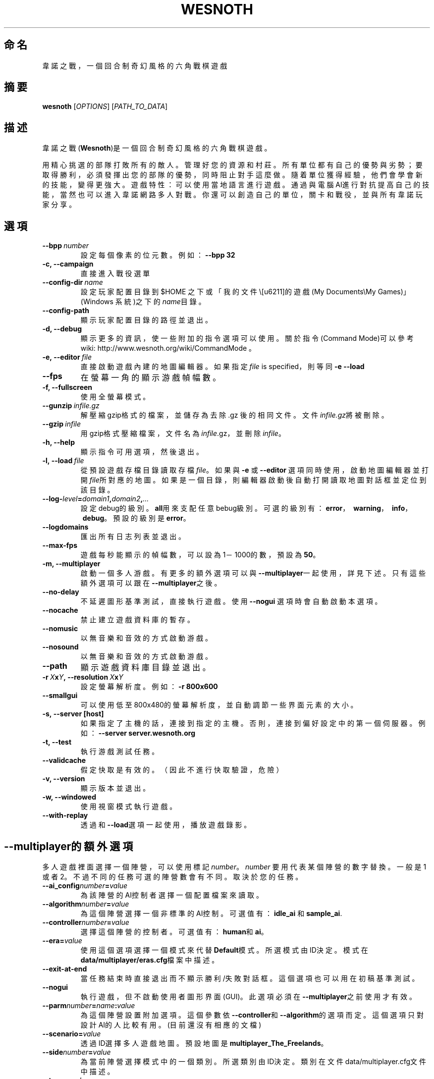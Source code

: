 .\" This program is free software; you can redistribute it and/or modify
.\" it under the terms of the GNU General Public License as published by
.\" the Free Software Foundation; either version 2 of the License, or
.\" (at your option) any later version.
.\"
.\" This program is distributed in the hope that it will be useful,
.\" but WITHOUT ANY WARRANTY; without even the implied warranty of
.\" MERCHANTABILITY or FITNESS FOR A PARTICULAR PURPOSE.  See the
.\" GNU General Public License for more details.
.\"
.\" You should have received a copy of the GNU General Public License
.\" along with this program; if not, write to the Free Software
.\" Foundation, Inc., 51 Franklin Street, Fifth Floor, Boston, MA  02110-1301  USA
.\"
.
.\"*******************************************************************
.\"
.\" This file was generated with po4a. Translate the source file.
.\"
.\"*******************************************************************
.TH WESNOTH 6 2009 wesnoth "Battle for Wesnoth"
.
.SH 命名
韋諾之戰，一個回合制奇幻風格的六角戰棋遊戲
.
.SH 摘要
.
\fBwesnoth\fP [\fIOPTIONS\fP] [\fIPATH_TO_DATA\fP]
.
.SH 描述
.
韋諾之戰(\fBWesnoth\fP)是一個回合制奇幻風格的六角戰棋遊戲。

用精心挑選的部隊打敗所有的敵人。管理好您的資源和村莊。 所有單位都有自己的優勢與劣勢；要取得勝利，必須發揮出您的部隊的優勢， 同時阻止對手這麼做。
隨着單位獲得經驗，他們會學會新的技能，變得更強大。
遊戲特性：可以使用當地語言進行遊戲。通過與電腦AI進行對抗提高自己的技能，當然也可以進入韋諾網路多人對戰。你還可以創造自己的單位，關卡和戰役，並與所有韋諾玩家分享。
.
.SH 選項
.
.TP 
\fB\-\-bpp\fP\fI\ number\fP
設定每個像素的位元數。例如：\fB\-\-bpp 32\fP
.TP 
\fB\-c, \-\-campaign\fP
直接進入戰役選單
.TP 
\fB\-\-config\-dir\fP\fI\ name\fP
設定玩家配置目錄到 $HOME 之下或「我的文件\我的遊戲 (My Documents\eMy Games)」(Windows 系統)之下的
\fIname\fP目錄。
.TP 
\fB\-\-config\-path\fP
顯示玩家配置目錄的路徑並退出。
.TP 
\fB\-d, \-\-debug\fP
顯示更多的資訊，使一些附加的指令選項可以使用。關於指令(Command Mode)可以參考wiki:
http://www.wesnoth.org/wiki/CommandMode 。
.TP 
\fB\-e,\ \-\-editor\fP\fI\ file\fP
直接啟動遊戲內建的地圖編輯器。如果指定 \fIfile\fP is specified，則等同 \fB\-e \-\-load\fP
.TP 
\fB\-\-fps\fP
在螢幕一角的顯示游戲幀幅數。
.TP 
\fB\-f, \-\-fullscreen\fP
使用全螢幕模式。
.TP 
\fB\-\-gunzip\fP\fI\ infile.gz\fP
解壓縮gzip格式的檔案，並儲存為去除 .gz 後的相同文件。文件\fIinfile.gz\fP將被刪除。
.TP 
\fB\-\-gzip\fP\fI\ infile\fP
用gzip格式壓縮檔案，文件名為\fIinfile\fP.gz，並刪除\fIinfile\fP。
.TP 
\fB\-h, \-\-help\fP
顯示指令可用選項，然後退出。
.TP 
\fB\-l,\ \-\-load\fP\fI\ file\fP
從預設遊戲存檔目錄讀取存檔\fIfile\fP。如果與 \fB\-e\fP 或 \fB\-\-editor\fP
選項同時使用，啟動地圖編輯器並打開\fIfile\fP所對應的地圖。如果是一個目錄，則編輯器啟動後自動打開讀取地圖對話框並定位到該目錄。
.TP 
\fB\-\-log\-\fP\fIlevel\fP\fB=\fP\fIdomain1\fP\fB,\fP\fIdomain2\fP\fB,\fP\fI...\fP
設定debug的級別。\fBall\fP用來支配任意bebug級別。可選的級別有：\fBerror\fP，\ \fBwarning\fP，\ \fBinfo\fP，\ \fBdebug\fP。預設的級別是\fBerror\fP。
.TP 
\fB\-\-logdomains\fP
匯出所有日志列表並退出。
.TP 
\fB\-\-max\-fps\fP
遊戲每秒能顯示的幀幅數，可以設為1－1000的數，預設為\fB50\fP。
.TP 
\fB\-m, \-\-multiplayer\fP
啟動一個多人游戲。有更多的額外選項可以與\fB\-\-multiplayer\fP一起使用，詳見下述。只有這些額外選項可以跟在\fB\-\-multiplayer\fP之後。
.TP 
\fB\-\-no\-delay\fP
不延遲圖形基準測試，直接執行遊戲。使用 \fB\-\-nogui\fP 選項時會自動啟動本選項。
.TP 
\fB\-\-nocache\fP
禁止建立遊戲資料庫的暫存。
.TP 
\fB\-\-nomusic\fP
以無音樂和音效的方式啟動游戲。
.TP 
\fB\-\-nosound\fP
以無音樂和音效的方式啟動游戲。
.TP 
\fB\-\-path\fP
顯示遊戲資料庫目錄並退出。
.TP 
\fB\-r\ \fP\fIX\fP\fBx\fP\fIY\fP\fB,\ \-\-resolution\ \fP\fIX\fP\fBx\fP\fIY\fP
設定螢幕解析度。例如： \fB\-r 800x600\fP
.TP 
\fB\-\-smallgui\fP
可以使用低至800x480的螢幕解析度，並自動調節一些界面元素的大小。
.TP 
\fB\-s,\ \-\-server\ [host]\fP
如果指定了主機的話，連接到指定的主機。否則，連接到偏好設定中的第一個伺服器。例如：\fB\-\-server server.wesnoth.org\fP
.TP 
\fB\-t, \-\-test\fP
執行游戲測試任務。
.TP 
\fB\-\-validcache\fP
假定快取是有效的。（因此不進行快取驗證，危險）
.TP 
\fB\-v, \-\-version\fP
顯示版本並退出。
.TP 
\fB\-w, \-\-windowed\fP
使用視窗模式執行遊戲。
.TP 
\fB\-\-with\-replay\fP
透過和\fB\-\-load\fP選項一起使用，播放遊戲錄影。
.
.SH \-\-multiplayer的額外選項
.
多人遊戲裡面選擇一個陣營，可以使用標記\fInumber\fP。 \fInumber\fP 要用代表某個陣營的數字替換。一般是1
或者2。不過不同的任務可選的陣營數會有不同。取決於您的任務。
.TP 
\fB\-\-ai_config\fP\fInumber\fP\fB=\fP\fIvalue\fP
為該陣營的AI控制者選擇一個配置檔案來讀取。
.TP 
\fB\-\-algorithm\fP\fInumber\fP\fB=\fP\fIvalue\fP
為這個陣營選擇一個非標準的AI控制。可選值有：\fBidle_ai\fP 和 \fBsample_ai\fP.
.TP  
\fB\-\-controller\fP\fInumber\fP\fB=\fP\fIvalue\fP
選擇這個陣營的控制者。可選值有：\fBhuman\fP和\fBai\fP。
.TP  
\fB\-\-era=\fP\fIvalue\fP
使用這個選項選擇一個模式來代替\fBDefault\fP模式。所選模式由ID決定。模式在\fBdata/multiplayer/eras.cfg\fP檔案中描述。
.TP 
\fB\-\-exit\-at\-end\fP
當任務結束時直接退出而不顯示勝利/失敗對話框。這個選項也可以用在初稿基準測試。
.TP 
\fB\-\-nogui\fP
執行遊戲，但不啟動使用者圖形界面(GUI)。此選項必須在\fB\-\-multiplayer\fP之前使用才有效。
.TP 
\fB\-\-parm\fP\fInumber\fP\fB=\fP\fIname\fP\fB:\fP\fIvalue\fP
為這個陣營設置附加選項。這個參數依\fB\-\-controller\fP和\fB\-\-algorithm\fP的選項而定。這個選項只對設計AI的人比較有用。(目前還沒有相應的文檔)
.TP 
\fB\-\-scenario=\fP\fIvalue\fP
透過ID選擇多人遊戲地圖。預設地圖是\fBmultiplayer_The_Freelands\fP。
.TP 
\fB\-\-side\fP\fInumber\fP\fB=\fP\fIvalue\fP
為當前陣營選擇模式中的一個類別。所選類別由ID決定。類別在文件data/multiplayer.cfg文件中描述。
.TP 
\fB\-\-turns=\fP\fIvalue\fP
設定所選任務的回合數限制。預設值為\fB50\fP。
.
.SH 退出狀態碼
.
正常退出時的狀態碼為0。狀態碼1代表發生了（SDL、視訊、字型等）初始化錯誤。狀態碼2代表命令行選項中有錯誤。
.
.SH 作者
.
由David White <davidnwhite@verizon.net>編寫。
.br
經Nils Kneuper <crazy\-ivanovic@gmx.net>, ott <ott@gaon.net>
and Soliton <soliton.de@gmail.com>更動。
.br
這個說明頁最早由 Cyril Bouthors 撰寫<cyril@bouthors.org>。
.br
官方網站：http://www.wesnoth.org/；繁體中文翻譯團隊：http://wesnoth\-tw.blogspot.com/
.
.SH 版權
.
版權 \(co 2003\-2009 David White <davidnwhite@verizon.net>
.br
這是一個免費遊戲；使用由FSF發布的GPL v2協議授權。原文如下：This is Free Software; this software is
licensed under the GPL version 2, as published by the Free Software
Foundation.  There is NO warranty; not even for MERCHANTABILITY or FITNESS
FOR A PARTICULAR PURPOSE.There is NO warranty; not even for MERCHANTABILITY
or FITNESS FOR A PARTICULAR PURPOSE.
.
.SH 參見
.
\fBwesnoth_editor\fP(6), \fBwesnothd\fP(6)
